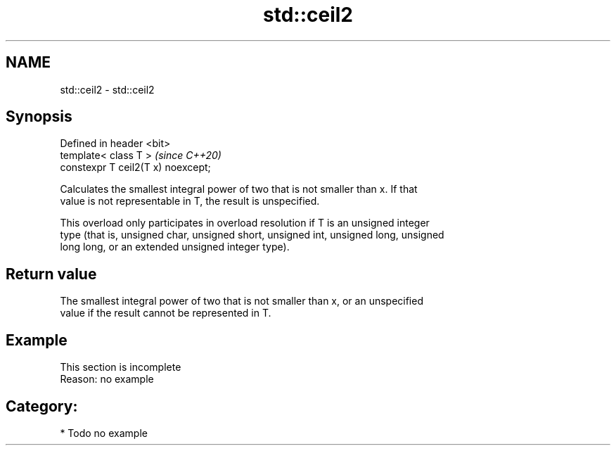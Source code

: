 .TH std::ceil2 3 "2019.03.28" "http://cppreference.com" "C++ Standard Libary"
.SH NAME
std::ceil2 \- std::ceil2

.SH Synopsis
   Defined in header <bit>
   template< class T >               \fI(since C++20)\fP
   constexpr T ceil2(T x) noexcept;

   Calculates the smallest integral power of two that is not smaller than x. If that
   value is not representable in T, the result is unspecified.

   This overload only participates in overload resolution if T is an unsigned integer
   type (that is, unsigned char, unsigned short, unsigned int, unsigned long, unsigned
   long long, or an extended unsigned integer type).

.SH Return value

   The smallest integral power of two that is not smaller than x, or an unspecified
   value if the result cannot be represented in T.

.SH Example

    This section is incomplete
    Reason: no example

.SH Category:

     * Todo no example
